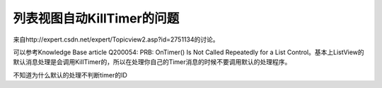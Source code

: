 .. meta::
   :description: http://expert.csdn.net/expert/Topicview2.asp?id=2751134 不知道为什么默认的处理不判断timer的ID

列表视图自动KillTimer的问题
=============================

.. post:: 10, Mar, 2004
   :tags: ListView, Timer
   :category: Win32
   :author: me
   :nocomments:

来自http://expert.csdn.net/expert/Topicview2.asp?id=2751134的讨论。

可以参考Knowledge Base article Q200054: PRB: OnTimer() Is Not Called Repeatedly for a List Control。基本上ListView的默认消息处理是会调用KillTimer的，所以在处理你自己的Timer消息的时候不要调用默认的处理程序。
 
不知道为什么默认的处理不判断timer的ID
